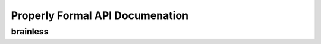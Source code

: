 Properly Formal API Documenation
================================


brainless
-------

.. py:class:: Predictor(type_of_estimator, column_descriptions)

  :param type_of_estimator: Whether you want a classifier or regressor
  :type type_of_estimator: 'regressor' or 'classifier'
  :param column_descriptions: A key/value map noting which column is ``'output'``, along with any columns that are ``'nlp'``, ``'date'``, ``'ignore'``, or ``'categorical'``. See below for more details.
  :type column_descriptions: dictionary, where each attribute name represents a column of data in the training data, and each value describes that column as being either ['categorical', 'output', 'nlp', 'date', 'ignore']. Note that 'continuous' data does not need to be labeled as such: all columns are assumed to be continuous unless labeled otherwise.

.. py:method:: ml_predictor.train(raw_training_data, user_input_func=None, optimize_final_model=False, perform_feature_selection=None, verbose=True, ml_for_analytics=True, take_log_of_y=None, model_names='GradientBoosting', perform_feature_scaling=True, calibrate_final_model=False, verify_features=False, cv=2, feature_learning=False, fl_data=None, prediction_intervals=False)

  :param raw_training_data: The data to train on. See below for more information on formatting of this data.
  :type raw_training_data: DataFrame, or a list of dictionaries, where each dictionary represents a row of data. Each row should have both the training features, and the output value we are trying to predict.

  :param user_input_func: [default- None] A function that you can define that will be called as the first step in the pipeline, for both training and predictions. The function will be passed the entire X dataset. The function must not alter the order or length of the X dataset, and must return the entire X dataset. You can perform any feature engineering you would like in this function. Using this function ensures that you perform the same feature engineering for both training and prediction. For more information, please consult the docs for scikit-learn's ``FunctionTransformer``.
  :type user_input_func: function

  :param optimize_final_model: [default- False] Whether or not to perform GridSearchCV on the final model. True increases computation time significantly, but will likely increase accuracy.
  :type optimize_final_model: Boolean

  :param perform_feature_selection: [default- True for large datasets (> 100,000 rows), False for small datasets] Whether or not to run feature selection before training the final model. Feature selection means picking only the most useful features, so we don't confuse the model with too much useless noise. Feature selection typically speeds up computation time by reducing the dimensionality of our dataset, and tends to combat overfitting as well.
  :type perform_feature_selection: Boolean

  :param verbose: [default- True] I try to give you as much information as possible throughout the process. But if you just want the trained pipeline with less verbose logging, set verbose=False and we'll reduce the amount of logging.

  :param ml_for_analytics: [default- True] Whether or not to print out results for which features the trained model found useful. If ``True``, brainless will print results that an analyst might find interesting.
  :type ml_for_analytics: Boolean

  :param take_log_of_y: [default- None] For regression problems, accuracy is sometimes improved by taking the natural log of y values during training, so they all exist on a comparable scale.
  :type take_log_of_y: Boolean

  :param model_names: [default- relevant 'GradientBoosting'] Which model(s) to try. Includes many scikit-learn models, deep learning with Keras/TensorFlow, and Microsoft's LightGBM. Currently available options from scikit-learn are ['ARDRegression', 'AdaBoostClassifier', 'AdaBoostRegressor', 'BayesianRidge', 'ElasticNet', 'ExtraTreesClassifier', 'ExtraTreesRegressor', 'GradientBoostingClassifier', 'GradientBoostingRegressor', 'Lasso', 'LassoLars', 'LinearRegression', 'LogisticRegression', 'MiniBatchKMeans', 'OrthogonalMatchingPursuit', 'PassiveAggressiveClassifier', 'PassiveAggressiveRegressor', 'Perceptron', 'RANSACRegressor', 'RandomForestClassifier', 'RandomForestRegressor', 'Ridge', 'RidgeClassifier', 'SGDClassifier', 'SGDRegressor']. If you have installed XGBoost, LightGBM, or Keras, you can also include ['DeepLearningClassifier', 'DeepLearningRegressor', 'LGBMClassifier', 'LGBMRegressor', 'XGBClassifier', 'XGBRegressor']. By default we choose scikit-learn's 'GradientBoostingRegressor' or 'GradientBoostingClassifier', or if XGBoost is installed, 'XGBRegressor' or 'XGBClassifier'.
  :type model_names: list of strings

  :param perform_feature_scaling: [default- True] Whether to scale values, roughly to the range of {-1, 1}. Scaling values is highly recommended for deep learning. brainless has it's own custom scaler that is relatively robust to outliers.

  :param calibrate_final_model: [default- False] Whether to calibrate the probability predictions coming from the final trained classifier. Usefulness depends on your scoring metric, and model. The default brainless settings mean that the model does not necessarily need to be calibrated. If True, you must pass in values for X_test and y_test as well. This is the dataset we will calibrate the model to. Note that this means you cannot use this as your test dataset once the model has been calibrated to them.

  :param verify_features: [default- False] Allows you to verify that all the same features are present in a prediction dataset as the training datset. False by default because it increases serialized model size by around 1MB, depending on your dataset. In order to check whether a prediction dataset has the same features, invoke ``trained_ml_pipeline``. ``named_steps['final_model']``. ``verify_features(prediction_data)``. Kind of a clunky UI, but a useful feature smashed into the constraints of a sklearn pipeline.

  :param cv: [default- 2] How many folds of cross-validation to perform. The default of 2 works well for very large datasets. It speeds up training speed, and helps combat overfitting. However, for smaller datasets, cv of 3, or even up to 9, might make more sense, if you're ok with the trade-off in training speed.

  :param feature_learning: [default- False] Whether or not to use Deep Learning to learn features from the data. The learned features are then predicted for every row in the training data, and fed into a final model (by default, gradient boosting) to turn those features and the original features into the most accurate predictions possible. If True, you must pass in fl_data as well. For more details, please visit the feature_learning page in these docs.

  :param fl_data: [default- None] If feature_learning=True, then this is the dataset we will fit the deep learning model on. This dataset should be different than your df_train dataset.

  :param prediction_intervals: [default- False] In addition to predicting a single value, regressors can return upper and lower bounds for that prediction as well. If you pass True, we will return the 95th and 5th percentile (the range we'd expect 90% of values to fall within) when you get predicted intervals. If you pass in two float values between 0 and 1, we will return those particular predicted percentiles when you get predicted intervals. To get these additional predicted values, you must pass in True (or two of your own float values) at training time, and at prediction time, call ``ml_predictor.predict_intervals()``. ``ml_predictor.predict()`` will still return just the prediction.

  :rtype: self. This is purely to fit the entire pipeline to the data. It doesn't return anything- it saves the fitted pipeline as a property of the ``Predictor`` instance. You can download the saved pipeline by calling .save() after fitting the model.

.. py:method:: ml_predictor.train_categorical_ensemble(data, categorical_column, default_category='most_frequently_occurring_category', min_category_size=5)

  :param data: Same as for .train

  :param categorical_column: The column of data that holds the category you want to train each model on. If you want to train a model for each market you operate in, `categorical_column='market_name'`.

  :param default_category: [default- most frequently occurring category in the training data] When getting predictions for a category that was not in our training data, which category should we use? By default, uses the largest category from the training data. Can also take on the value "_RAISE_ERROR", which will predictably raise an error.

  :param min_category_size: [default- 5] The minimum size of a category in the training data. If a category has fewer than this number of observations, we will not train a model for it.

  For more details, please visit the "categorical_ensembling" page in the docs.

  :rtype: None. This is purely to fit the entire pipeline to the data. It doesn't return anything- it saves the fitted pipeline as a property of the ``Predictor`` instance.


.. py:method:: ml_predictor.predict(prediction_data)

  :param prediction_data: A single dictionary, or a DataFrame, or list of dictionaries. For production environments, the code is optimized to run quickly on a single row passed in as a dictionary (taking around 1 millisecond for the entire pipeline). Batched predictions on thousands of rows at a time using Pandas DataFrames are generally more efficient if you're getting predictions for a larger dataset.

  :rtype: list of predicted values, of the same length and order as the ``prediction_rows`` passed in. If a single dictionary is passed in, the return value will be the predicted value, not nested in a list (so just a single number or predicted class).


.. py:method:: ml_predictor.predict_proba(prediction_data)

  :param prediction_data: Same as for predict above.

  :rtype:  Only works for 'classifier' estimators. Same as above, except each row in the returned list will now itself be a list, of length (number of categories in training data). The items in this row's list will represent the probability of each category.


.. py:method:: ml_predictor.score(X_test, y_test, verbose=2)

  :param verbose: [default- 2] If 3, even more detailed logging will be included.

  :rtype: number representing the trained estimator's score on the validation data.

.. py:method:: ml_predictor.predict_intervals(prediction_data, return_type=None)

  :param return_type: [default- dict for single prediction, list of lists for multiple predictions] Accepted values are ``'df', 'list', 'dict'``. If ``'df'``, we will return a pandas DataFrame, with the columns ``[prediction, prediction_lower, prediction_median, prediction_upper]``. If ``'list'``, we will return a single (non-nested) list for single predictions, and a list of lists for batch predictions. If ``'dict'``, we will return a single (non-nested) dictionary for single predictions, and a list of dictionaries for batch predictions.

  :rtype: dict for single predictions, list of lists if getting predictions on multiple rows. The return type can also be specified using return_type below. The list of predicted values for each row will always be in this order: ``[prediction, prediction_lower, prediction_median, prediction_upper]``. Similarly, each returned dict will always have the properties ``{'prediction': None'``, ``'prediction_lower': None``, ``'prediction_median': None``, ``'prediction_upper': None}``

.. py:method:: ml_predictor.save(file_name='brainless_saved_pipeline.dill', verbose=True)

  :param file_name: [OPTIONAL] The name of the file you would like the trained pipeline to be saved to.
  :type file_name: string
  :param verbose: If ``True``, will log information about the file, the system this was trained on, and which features to make sure to feed in at prediction time.
  :type verbose: Boolean
  :rtype: the name of the file the trained ml_predictor is saved to. This function will serialize the trained pipeline to disk, so that you can then load it into a production environment and use it to make predictions. The serialized file will likely be several hundred KB or several MB, depending on number of columns in training data and parameters used.
